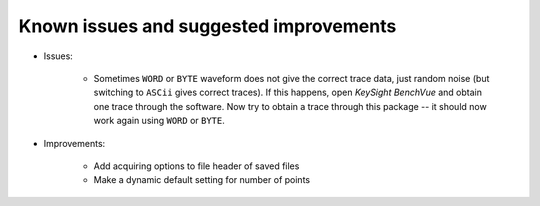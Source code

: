 
Known issues and suggested improvements
=======================================

* Issues:

    - Sometimes ``WORD`` or ``BYTE`` waveform does not give the correct trace data, just random noise (but switching to ``ASCii`` gives correct traces). If this happens, open *KeySight BenchVue* and obtain one trace through the software. Now try to obtain a trace through this package -- it should now work again using ``WORD`` or ``BYTE``.

* Improvements:

    - Add acquiring options to file header of saved files
    - Make a dynamic default setting for number of points
